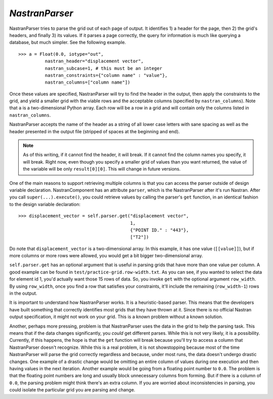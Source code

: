 .. index:: NastranParser

.. _NastranParser:

*NastranParser*
~~~~~~~~~~~~~~~

NastranParser tries to parse the grid out of each page of output. It identifies 1) a header for the
page, then 2) the grid's headers, and finally 3) its values. If it parses a page correctly, the
query for information is much like querying a database, but much simpler. See the following example.

::

    >>> a = Float(0.0, iotype="out",
              nastran_header="displacement vector",
              nastran_subcase=1, # this must be an integer
              nastran_constraints={"column name" : "value"},
              nastran_columns=["column name"])

Once these values are specified, NastranParser will try to find the header in the output, then apply
the constraints to the grid, and yield a smaller grid with the viable rows and the acceptable columns
(specified by ``nastran_columns``). Note that ``a`` is a two-dimensional Python array. Each row will be a row
in a grid and will contain only the columns listed in ``nastran_columns``.

NastranParser accepts the name of the header as a string of all lower case letters with sane spacing as
well as the header presented in the output file (stripped of spaces at the beginning and end). 

.. note:: As of this writing, if it cannot find the header, it will break. If it cannot find the column names
   you specify, it will break. Right now, even though you specify a smaller grid of values than you want
   returned, the value of the variable will be only ``result[0][0]``. This will change in future versions.

One of the main reasons to support retrieving multiple columns is that you can access the parser
outside of design variable declaration. NastranComponent has an attribute ``parser``, which is the
NastranParser after it's run Nastran. After you call ``super(...).execute()``, you could retrieve values by
calling the parser's ``get`` function, in an identical fashion to the design variable declaration:

::

    >>> displacement_vector = self.parser.get("displacement vector",
                                              1,
                                              {"POINT ID." : "443"},
                                              ["T2"])

Do note that ``displacement_vector`` is a two-dimensional array. In this example, it has one value
(``[[value]]``), but if more columns or more rows were allowed, you would get a bit bigger two-dimensional
array. 


``self.parser.get`` has an optional argument that is useful in parsing grids that have more than one value
per column. A good example can be found in ``test/practice-grid.row-width.txt``. As you can see, if you
wanted to select the data for element id 1, you'd actually want those 15 rows of data. So, you invoke ``get``
with the optional argument ``row_width``. By using ``row_width``, once you find a row that satisfies your
constraints, it'll include the remaining (``row_width-1``) rows in the output.

It is important to understand how NastranParser works. It is a heuristic-based parser. This means that the
developers have built something that correctly identifies most grids that they have thrown at it. Since
there is no official Nastran output specification, it might not work on your grid. This is a known problem
without a known solution.

Another, perhaps more pressing, problem is that NastranParser uses the data in the grid to help the
parsing task. This means that if the data changes significantly, you *could* get different parses.
While this is not very likely, it is a possibility. Currently, if this happens, the hope is that the
``get`` function will break because you'll try to access a column that NastranParser doesn't
recognize. While this is a real problem, it is not showstopping because most of the time
NastranParser will parse the grid correctly regardless and because, under most runs, the data
doesn't undergo drastic changes. One example of a drastic change would be omitting an entire column
of values during one execution and then having values in the next iteration. Another example would
be going from a floating point number to ``0.0``. The problem is that the floating point numbers are
long and usually block unnecessary columns from forming. But if there is a column of ``0.0``, the
parsing problem might think there's an extra column. If you are worried about inconsistencies in
parsing, you could isolate the particular grid you are parsing and change.


